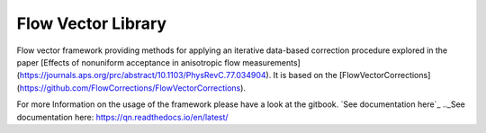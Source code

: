 Flow Vector Library
===================

Flow vector framework providing methods for applying an iterative data-based correction procedure explored in the paper [Effects of nonuniform acceptance in anisotropic flow measurements](https://journals.aps.org/prc/abstract/10.1103/PhysRevC.77.034904). It is based on the [FlowVectorCorrections](https://github.com/FlowCorrections/FlowVectorCorrections).

For more Information on the usage of the framework please have a look at the gitbook.
`See documentation here`_ 
.._See documentation here: https://qn.readthedocs.io/en/latest/

